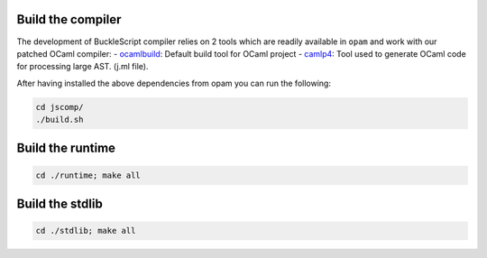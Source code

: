 Build the compiler
~~~~~~~~~~~~~~~~~~

The development of BuckleScript compiler relies on 2 tools which are
readily available in ``opam`` and work with our patched OCaml compiler:
-
`ocamlbuild <http://caml.inria.fr/pub/docs/manual-ocaml-400/manual032.html>`__:
Default build tool for OCaml project -
`camlp4 <https://github.com/ocaml/camlp4>`__: Tool used to generate
OCaml code for processing large AST. (j.ml file).

After having installed the above dependencies from opam you can run the
following:

.. code:: sh

    cd jscomp/
    ./build.sh

Build the runtime
~~~~~~~~~~~~~~~~~

.. code:: sh

    cd ./runtime; make all

Build the stdlib
~~~~~~~~~~~~~~~~

.. code:: sh

    cd ./stdlib; make all

